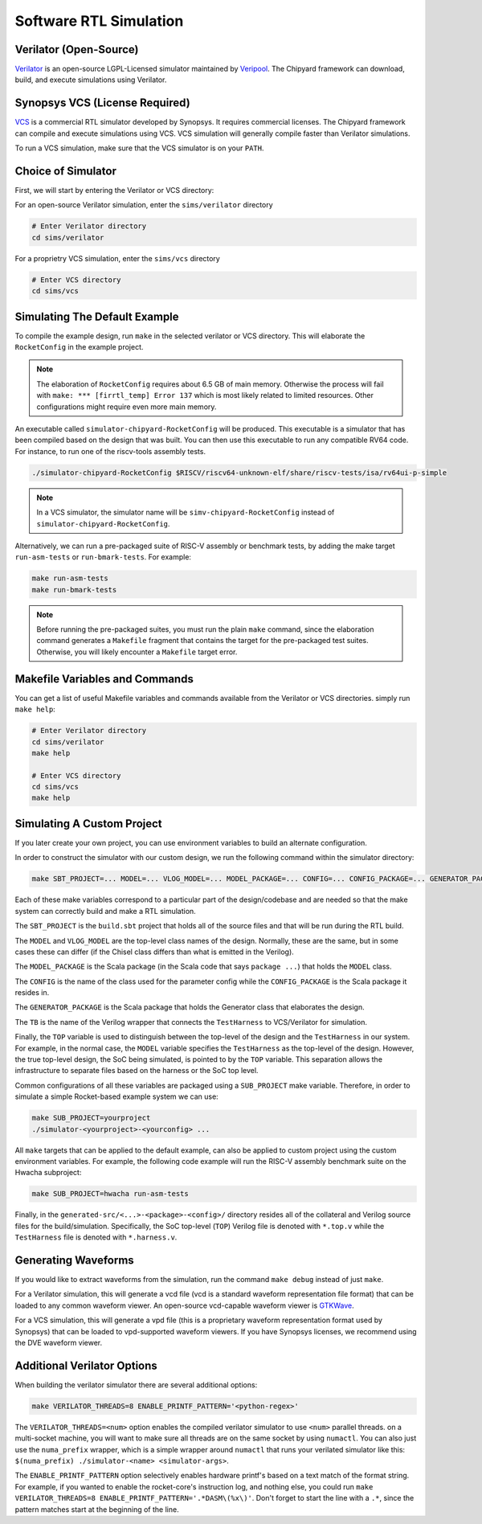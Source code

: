 .. _sw-rtl-sim-intro:

Software RTL Simulation
===================================

Verilator (Open-Source)
-----------------------

`Verilator <https://www.veripool.org/wiki/verilator>`__ is an open-source LGPL-Licensed simulator maintained by `Veripool <https://www.veripool.org/>`__.
The Chipyard framework can download, build, and execute simulations using Verilator.


Synopsys VCS (License Required)
--------------------------------

`VCS <https://www.synopsys.com/verification/simulation/vcs.html>`__ is a commercial RTL simulator developed by Synopsys.
It requires commercial licenses.
The Chipyard framework can compile and execute simulations using VCS.
VCS simulation will generally compile faster than Verilator simulations.

To run a VCS simulation, make sure that the VCS simulator is on your ``PATH``.


Choice of Simulator
-------------------------------

First, we will start by entering the Verilator or VCS directory:

For an open-source Verilator simulation, enter the ``sims/verilator`` directory

.. code-block:: shell

    # Enter Verilator directory
    cd sims/verilator

For a proprietry VCS simulation, enter the ``sims/vcs`` directory

.. code-block:: shell

    # Enter VCS directory
    cd sims/vcs

.. _sw-sim-help:

Simulating The Default Example
-------------------------------

To compile the example design, run ``make`` in the selected verilator or VCS directory.
This will elaborate the ``RocketConfig`` in the example project.

.. Note:: The elaboration of ``RocketConfig`` requires about 6.5 GB of main memory. Otherwise the process will fail with ``make: *** [firrtl_temp] Error 137`` which is most likely related to limited resources. Other configurations might require even more main memory.

An executable called ``simulator-chipyard-RocketConfig`` will be produced.
This executable is a simulator that has been compiled based on the design that was built.
You can then use this executable to run any compatible RV64 code.
For instance, to run one of the riscv-tools assembly tests.

.. code-block:: shell

    ./simulator-chipyard-RocketConfig $RISCV/riscv64-unknown-elf/share/riscv-tests/isa/rv64ui-p-simple

.. Note:: In a VCS simulator, the simulator name will be ``simv-chipyard-RocketConfig`` instead of ``simulator-chipyard-RocketConfig``.

Alternatively, we can run a pre-packaged suite of RISC-V assembly or benchmark tests, by adding the make target ``run-asm-tests`` or ``run-bmark-tests``.
For example:

.. code-block:: shell

    make run-asm-tests
    make run-bmark-tests


.. Note:: Before running the pre-packaged suites, you must run the plain ``make`` command, since the elaboration command generates a ``Makefile`` fragment that contains the target for the pre-packaged test suites. Otherwise, you will likely encounter a ``Makefile`` target error.


.. _sw-sim-custom:

Makefile Variables and Commands
-------------------------------
You can get a list of useful Makefile variables and commands available from the Verilator or VCS directories. simply run ``make help``:

.. code-block:: shell

    # Enter Verilator directory
    cd sims/verilator
    make help

    # Enter VCS directory
    cd sims/vcs
    make help

.. _sim-default:

Simulating A Custom Project
-------------------------------

If you later create your own project, you can use environment variables to build an alternate configuration.

In order to construct the simulator with our custom design, we run the following command within the simulator directory:

.. code-block:: shell

    make SBT_PROJECT=... MODEL=... VLOG_MODEL=... MODEL_PACKAGE=... CONFIG=... CONFIG_PACKAGE=... GENERATOR_PACKAGE=... TB=... TOP=...

Each of these make variables correspond to a particular part of the design/codebase and are needed so that the make system can correctly build and make a RTL simulation.

The ``SBT_PROJECT`` is the ``build.sbt`` project that holds all of the source files and that will be run during the RTL build.

The ``MODEL`` and ``VLOG_MODEL`` are the top-level class names of the design. Normally, these are the same, but in some cases these can differ (if the Chisel class differs than what is emitted in the Verilog).

The ``MODEL_PACKAGE`` is the Scala package (in the Scala code that says ``package ...``) that holds the ``MODEL`` class.

The ``CONFIG`` is the name of the class used for the parameter config while the ``CONFIG_PACKAGE`` is the Scala package it resides in.

The ``GENERATOR_PACKAGE`` is the Scala package that holds the Generator class that elaborates the design.

The ``TB`` is the name of the Verilog wrapper that connects the ``TestHarness`` to VCS/Verilator for simulation.

Finally, the ``TOP`` variable is used to distinguish between the top-level of the design and the ``TestHarness`` in our system.
For example, in the normal case, the ``MODEL`` variable specifies the ``TestHarness`` as the top-level of the design.
However, the true top-level design, the SoC being simulated, is pointed to by the ``TOP`` variable.
This separation allows the infrastructure to separate files based on the harness or the SoC top level.

Common configurations of all these variables are packaged using a ``SUB_PROJECT`` make variable.
Therefore, in order to simulate a simple Rocket-based example system we can use:


.. code-block:: shell

    make SUB_PROJECT=yourproject
    ./simulator-<yourproject>-<yourconfig> ...


All ``make`` targets that can be applied to the default example, can also be applied to custom project using the custom environment variables. For example, the following code example will run the RISC-V assembly benchmark suite on the Hwacha subproject:

.. code-block:: shell

    make SUB_PROJECT=hwacha run-asm-tests


Finally, in the ``generated-src/<...>-<package>-<config>/`` directory resides all of the collateral and Verilog source files for the build/simulation.
Specifically, the SoC top-level (``TOP``) Verilog file is denoted with ``*.top.v`` while the ``TestHarness`` file is denoted with ``*.harness.v``.


Generating Waveforms
-----------------------

If you would like to extract waveforms from the simulation, run the command ``make debug`` instead of just ``make``.

For a Verilator simulation, this will generate a vcd file (vcd is a standard waveform representation file format) that can be loaded to any common waveform viewer.
An open-source vcd-capable waveform viewer is `GTKWave <http://gtkwave.sourceforge.net/>`__.

For a VCS simulation, this will generate a vpd file (this is a proprietary waveform representation format used by Synopsys) that can be loaded to vpd-supported waveform viewers.
If you have Synopsys licenses, we recommend using the DVE waveform viewer.

.. _sw-sim-verilator-opts:

Additional Verilator Options
-------------------------------
When building the verilator simulator there are several additional options:

.. code-block:: shell

   make VERILATOR_THREADS=8 ENABLE_PRINTF_PATTERN='<python-regex>'

The ``VERILATOR_THREADS=<num>`` option enables the compiled verilator simulator to use ``<num>`` parallel threads. on a multi-socket machine, you will want to make sure all threads are on the same socket by using ``numactl``. You can also just use the ``numa_prefix`` wrapper, which is a simple wrapper around ``numactl`` that runs your verilated simulator like this: ``$(numa_prefix) ./simulator-<name> <simulator-args>``.

The ``ENABLE_PRINTF_PATTERN`` option selectively enables hardware printf's based on a text match of the format string. For example, if you wanted to enable the rocket-core's instruction log, and nothing else, you could run ``make VERILATOR_THREADS=8 ENABLE_PRINTF_PATTERN='.*DASM\(%x\)'``. Don't forget to start the line with a ``.*``, since the pattern matches start at the beginning of the line.
